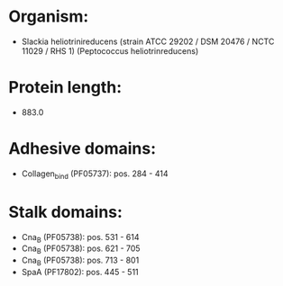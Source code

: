 * Organism:
- Slackia heliotrinireducens (strain ATCC 29202 / DSM 20476 / NCTC 11029 / RHS 1) (Peptococcus heliotrinreducens)
* Protein length:
- 883.0
* Adhesive domains:
- Collagen_bind (PF05737): pos. 284 - 414
* Stalk domains:
- Cna_B (PF05738): pos. 531 - 614
- Cna_B (PF05738): pos. 621 - 705
- Cna_B (PF05738): pos. 713 - 801
- SpaA (PF17802): pos. 445 - 511

